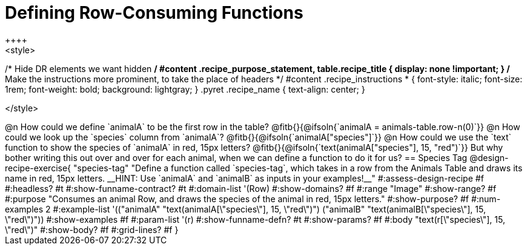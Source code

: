 = Defining Row-Consuming Functions
++++
<style>
/* Hide DR elements we want hidden */
#content .recipe_purpose_statement, table.recipe_title {
 	display: none !important;
}
/* Make the instructions more prominent, to take the place of headers */
#content .recipe_instructions * {
	font-style: italic;
    font-size: 1rem;
    font-weight: bold;
    background: lightgray;
}
.pyret .recipe_name {
    text-align: center;
}

</style>
++++

@n How could we define `animalA` to be the first row in the table?

@fitb{}{@ifsoln{`animalA = animals-table.row-n(0)`}}

@n How could we look up the `species` column from `animalA`? @fitb{}{@ifsoln{`animalA["species"]`}}

@n How could we use the `text` function to show the species of `animalA` in red, 15px letters?

@fitb{}{@ifsoln{`text(animalA["species"], 15, "red")`}}

But why bother writing this out over and over for each animal, when we can define a function to do it for us?

== Species Tag

@design-recipe-exercise{ "species-tag"
"Define a function called `species-tag`, which takes in a row from the Animals Table and draws its name in red, 15px letters. __HINT: Use `animalA` and `animalB` as inputs in your examples!__"
#:assess-design-recipe #f
#:headless? #t
#:show-funname-contract? #t
#:domain-list '(Row)
#:show-domains? #f
#:range "Image"
#:show-range? #f
#:purpose "Consumes an animal Row, and draws the species of the animal in red, 15px letters."
#:show-purpose? #f
#:num-examples 2
#:example-list '(("animalA" "text(animalA[\"species\"], 15, \"red\")")
                 ("animalB" "text(animalB[\"species\"], 15, \"red\")"))
#:show-examples #f
#:param-list '(r)
#:show-funname-defn? #t
#:show-params? #f
#:body "text(r[\"species\"], 15, \"red\")"
#:show-body? #f
#:grid-lines? #f
}
